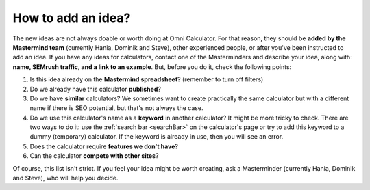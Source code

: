 .. _idea:

How to add an idea?
===================

The new ideas are not always doable or worth doing at Omni Calculator. For that reason, they should be **added by the Mastermind team** (currently Hania, Dominik and Steve), other experienced people, or after you've been instructed to add an idea. If you have any ideas for calculators, contact one of the Masterminders and describe your idea, along with: **name, SEMrush traffic, and a link to an example**. But, before you do it, check the following points:

1. Is this idea already on the **Mastermind spreadsheet**? (remember to turn off filters)
2. Do we already have this calculator **published**?
3. Do we have **similar** calculators? We sometimes want to create practically the same calculator but with a different name if there is SEO potential, but that's not always the case.
4. Do we use this calculator's name as a **keyword** in another calculator? It might be more tricky to check. There are two ways to do it: use the :ref:`search bar <searchBar>` on the calculator's page or try to add this keyword to a dummy (temporary) calculator. If the keyword is already in use, then you will see an error.
5. Does the calculator require **features we don't have**?
6. Can the calculator **compete with other sites**?

Of course, this list isn't strict. If you feel your idea might be worth creating, ask a Masterminder (currently Hania, Dominik and Steve), who will help you decide.
